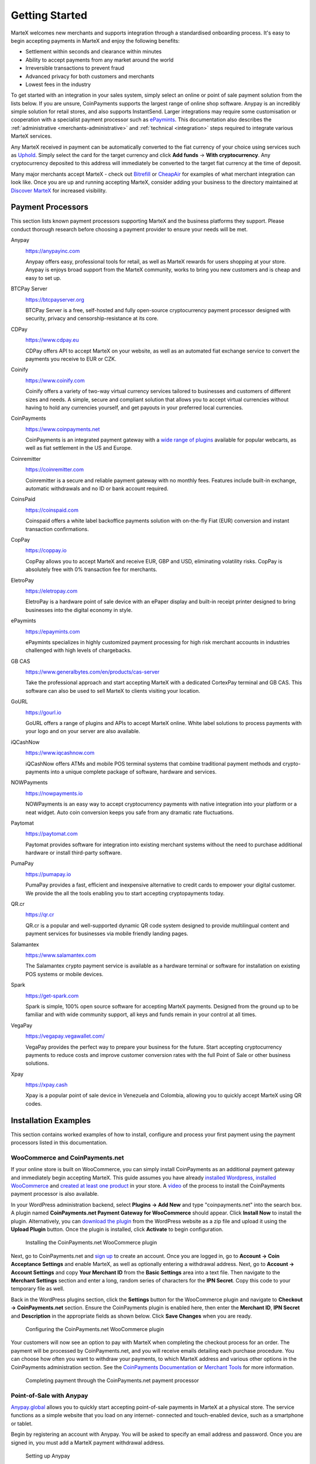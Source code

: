 .. meta::
   :description: Guide for merchants getting started with MarteX. Online and offline payment processors
   :keywords: martex, pos, merchants, payment processor, store, wordpress, woocommerce, coinpayments, point of sale

.. _merchants:

===============
Getting Started
===============

MarteX welcomes new merchants and supports integration through a
standardised onboarding process. It's easy to begin accepting payments
in MarteX and enjoy the following benefits:

- Settlement within seconds and clearance within minutes
- Ability to accept payments from any market around the world
- Irreversible transactions to prevent fraud
- Advanced privacy for both customers and merchants
- Lowest fees in the industry

To get started with an integration in your sales system, simply select an online
or point of sale payment solution from the lists below. If you are unsure,
CoinPayments supports the largest range of online shop software. Anypay is an
incredibly simple solution for retail stores, and also supports InstantSend.
Larger integrations may require some customisation or cooperation with a
specialist payment processor such as `ePaymints <https://epaymints.com/>`__.
This documentation also describes the :ref:`administrative
<merchants-administrative>` and  :ref:`technical <integration>` steps required
to integrate various MarteX services.

Any MarteX received in payment can be automatically converted to the fiat
currency of your choice using services such as `Uphold
<https://uphold.com>`_. Simply select the card for the target currency
and click **Add funds** -> **With cryptocurrency**. Any cryptocurrency
deposited to this address will immediately be converted to the target
fiat currency at the time of deposit.

Many major merchants accept MarteX - check out `Bitrefill
<https://www.bitrefill.com>`__ or `CheapAir
<https://www.cheapair.com>`__ for examples of what merchant integration
can look like. Once you are up and running accepting MarteX, consider
adding your business to the directory maintained at `Discover MarteX
<https://discoverdash.com>`_ for increased visibility.

Payment Processors
==================

This section lists known payment processors supporting MarteX and the
business platforms they support. Please conduct thorough research before
choosing a payment provider to ensure your needs will be met.

Anypay
  .. image:: img/anypay.svg
     :width: 200px
     :align: right
     :target: https://anypayinc.com

  https://anypayinc.com

  Anypay offers easy, professional tools for retail, as well as MarteX
  rewards for users shopping at your store. Anypay is enjoys broad
  support from the MarteX community, works to bring you new customers and
  is cheap and easy to set up.


BTCPay Server
  .. image:: img/btcpayserver.svg
     :width: 200px
     :align: right
     :target: https://btcpayserver.org

  https://btcpayserver.org

  BTCPay Server is a free, self-hosted and fully open-source
  cryptocurrency payment processor designed with security, privacy and
  censorship-resistance at its core.


CDPay
  .. image:: img/cdpay.png
     :width: 120px
     :align: right
     :target: https://www.cdpay.eu

  https://www.cdpay.eu

  CDPay offers API to accept MarteX on your website, as well as an
  automated fiat exchange service to convert the payments you receive to
  EUR or CZK.


Coinify
  .. image:: img/coinify.png
     :width: 200px
     :align: right
     :target: https://www.coinify.com

  https://www.coinify.com

  Coinify offers a variety of two-way virtual currency services tailored
  to businesses and customers of different sizes and needs. A simple,
  secure and compliant solution that allows you to accept virtual
  currencies without having to hold any currencies yourself, and get
  payouts in your preferred local currencies.


CoinPayments
  .. image:: img/coinpayments.png
     :width: 200px
     :align: right
     :target: https://www.coinpayments.net

  https://www.coinpayments.net

  CoinPayments is an integrated payment gateway with a `wide range of
  plugins <https://www.coinpayments.net/merchant-tools>`__ available for
  popular webcarts, as well as fiat settlement in the US and Europe.


Coinremitter
  .. image:: img/coinremitter.png
     :width: 200px
     :align: right
     :target: https://coinremitter.com

  https://coinremitter.com

  Coinremitter is a secure and reliable payment gateway with no monthly
  fees. Features include built-in exchange, automatic withdrawals and no
  ID or bank account required.


CoinsPaid
  .. image:: img/coinspaid.svg
     :width: 200px
     :align: right
     :target: https://coinspaid.com

  https://coinspaid.com

  Coinspaid offers a white label backoffice payments solution with
  on-the-fly Fiat (EUR) conversion and instant transaction
  confirmations.

CopPay
  .. image:: img/coppay.svg
     :width: 200px
     :align: right
     :target: https://coppay.io

  https://coppay.io

  CopPay allows you to accept MarteX and receive EUR, GBP and USD,
  eliminating volatility risks. CopPay is absolutely free with 0%
  transaction fee for merchants.


EletroPay
  .. image:: img/eletropay.png
     :width: 200px
     :align: right
     :target: https://eletropay.com

  https://eletropay.com

  EletroPay is a hardware point of sale device with an ePaper display
  and built-in receipt printer designed to bring businesses into the
  digital economy in style.


ePaymints
  .. image:: img/epaymints.png
     :width: 200px
     :align: right
     :target: https://epaymints.com/

  https://epaymints.com

  ePaymints specializes in highly customized payment processing for high
  risk merchant accounts in industries challenged with high levels of
  chargebacks.


GB CAS
  .. image:: img/gbcortexpay.png
     :width: 80px
     :align: right
     :target: https://www.generalbytes.com/en/products/cas-server

  https://www.generalbytes.com/en/products/cas-server

  Take the professional approach and start accepting MarteX with a
  dedicated CortexPay terminal and GB CAS. This software can also be
  used to sell MarteX to clients visiting your location.


GoURL
  .. image:: img/gourl.png
     :width: 200px
     :align: right
     :target: https://gourl.io

  https://gourl.io

  GoURL offers a range of plugins and APIs to accept MarteX online. White
  label solutions to process payments with your logo and on your server
  are also available.


iQCashNow
  .. image:: img/iqcashnow.png
     :width: 120px
     :align: right
     :target: https://www.iqcashnow.com

  https://www.iqcashnow.com

  iQCashNow offers ATMs and mobile POS terminal systems that combine
  traditional payment methods and crypto-payments into a unique complete
  package of software, hardware and services.


NOWPayments
  .. image:: img/nowpayments.png
     :width: 200px
     :align: right
     :target: https://nowpayments.io

  https://nowpayments.io

  NOWPayments is an easy way to accept cryptocurrency payments with
  native integration into your platform or a neat widget. Auto coin
  conversion keeps you safe from any dramatic rate fluctuations.


Paytomat
  .. image:: img/paytomat.svg
     :width: 200px
     :align: right
     :target: https://paytomat.com

  https://paytomat.com

  Paytomat provides software for integration into existing merchant
  systems without the need to purchase additional hardware or install
  third-party software.


PumaPay
  .. image:: img/pumapay.png
     :width: 200px
     :align: right
     :target: https://pumapay.io

  https://pumapay.io

  PumaPay provides a fast, efficient and inexpensive alternative to
  credit cards to empower your digital customer. We provide the all the
  tools enabling you to start accepting cryptopayments today.


QR.cr
  .. image:: img/qrcr.svg
     :width: 100px
     :align: right
     :target: https://qr.cr

  https://qr.cr

  QR.cr is a popular and well-supported dynamic QR code system designed
  to provide multilingual content and payment services for businesses
  via mobile friendly landing pages.


Salamantex
  .. image:: img/salamantex.png
     :width: 100px
     :align: right
     :target: https://www.salamantex.com

  https://www.salamantex.com

  The Salamantex crypto payment service is available as a hardware
  terminal or software for installation on existing POS systems or
  mobile devices.


Spark
  .. image:: img/spark.png
     :width: 200px
     :align: right
     :target: https://get-spark.com

  https://get-spark.com

  Spark is simple, 100% open source software for accepting MarteX
  payments. Designed from the ground up to be familiar and with wide
  community support, all keys and funds remain in your control at all
  times.


VegaPay
  .. image:: img/vegapay.png
     :width: 100px
     :align: right
     :target: https://vegapay.vegawallet.com/

  https://vegapay.vegawallet.com/

  VegaPay provides the perfect way to prepare your business for the
  future. Start accepting cryptocurrency payments to reduce costs and
  improve customer conversion rates with the full Point of Sale or other
  business solutions.


Xpay
  .. image:: img/xpay.png
     :width: 200px
     :align: right
     :target: https://xpay.cash

  https://xpay.cash

  Xpay is a popular point of sale device in Venezuela and Colombia,
  allowing you to quickly accept MarteX using QR codes.


Installation Examples
=====================

This section contains worked examples of how to install, configure and
process your first payment using the payment processors listed in this
documentation.

WooCommerce and CoinPayments.net
--------------------------------

If your online store is built on WooCommerce, you can simply install
CoinPayments as an additional payment gateway and immediately begin
accepting MarteX. This guide assumes you have already `installed Wordpress
<https://codex.wordpress.org/Installing_WordPress>`_, `installed
WooCommerce <https://docs.woocommerce.com/document/installing-
uninstalling-woocommerce/>`_ and `created at least one product
<https://docs.woocommerce.com/document/managing-products/>`_ in your
store. A `video <https://www.youtube.com/watch?v=Xa2o_8s3RNY>`_ of the
process to install the CoinPayments payment processor is also available.

In your WordPress administration backend, select **Plugins -> Add New**
and type "coinpayments.net" into the search box. A plugin named
**CoinPayments.net Payment Gateway for WooCommerce** should appear.
Click **Install Now** to install the plugin. Alternatively, you can
`download the plugin <https://wordpress.org/plugins/coinpayments-payment-gateway-for-woocommerce/>`_ 
from the WordPress website as a zip file and upload it using the
**Upload Plugin** button. Once the plugin is installed, click
**Activate** to begin configuration.

.. figure:: img/coinpayments-plugin.png
   :width: 400px

   Installing the CoinPayments.net WooCommerce plugin

Next, go to CoinPayments.net and `sign up
<https://www.coinpayments.net/register>`_ to create an account. Once you
are logged in, go to **Account -> Coin Acceptance Settings** and enable
MarteX, as well as optionally entering a withdrawal address. Next, go to
**Account -> Account Settings** and copy **Your Merchant ID** from the
**Basic Settings** area into a text file. Then navigate to the
**Merchant Settings** section and enter a long, random series of
characters for the **IPN Secret**. Copy this code to your temporary file
as well.

Back in the WordPress plugins section, click the **Settings** button for
the WooCommerce plugin and navigate to **Checkout -> CoinPayments.net**
section. Ensure the CoinPayments plugin is enabled here, then enter the
**Merchant ID**, **IPN Secret** and **Description** in the appropriate
fields as shown below. Click **Save Changes** when you are ready.

.. figure:: img/coinpayments-settings.png
   :width: 550px

   Configuring the CoinPayments.net WooCommerce plugin

Your customers will now see an option to pay with MarteX when completing
the checkout process for an order. The payment will be processed by
CoinPayments.net, and you will receive emails detailing each purchase
procedure. You can choose how often you want to withdraw your payments,
to which MarteX address and various other options in the CoinPayments
administration section. See the `CoinPayments Documentation
<https://www.coinpayments.net/help>`_ or `Merchant Tools
<https://www.coinpayments.net/merchant-tools>`_ for more information.

.. image:: img/coinpayments-order.png
   :width: 150px
.. image:: img/coinpayments-confirm.png
   :width: 400px
.. image:: img/coinpayments-scan.png
   :width: 250px

.. figure:: img/coinpayments-paid.png
   :width: 250px

   Completing payment through the CoinPayments.net payment processor


Point-of-Sale with Anypay
-------------------------

`Anypay.global <https://anypayinc.com>`_ allows you to quickly start
accepting point-of-sale payments in MarteX at a physical store. The
service functions as a simple website that you load on any internet-
connected and touch-enabled device, such as a smartphone or tablet.

Begin by registering an account with Anypay. You will be asked to
specify an email address and password. Once you are signed in, you must
add a MarteX payment withdrawal address.

.. image:: img/anypay-register.png
   :width: 200px
.. image:: img/anypay-signup.png
   :width: 200px
.. image:: img/anypay-address.png
   :width: 200px

.. figure:: img/anypay-admin.png
   :width: 400px

   Setting up Anypay

Once this has been set up, you can begin processing payments
immediately. Simply log in to https://app.anypayinc.com or tap
**Merchant Point of Sale App** in the admin area using your device. A
keypad will appear. Enter the invoice amount in USD or DASH and press
the **COLLECT** button at the bottom of the screen. The app will
generate a QR code for your customer to scan. Once payment is complete,
you will be able to create a new invoice by tapping **Next Payment**, or
view the status of your invoices by tapping the **menu button** in the
top left corner of the keypad, or checking the **Invoices** section of
the administration backend. Withdrawals are processed to the address you
specified shortly after payment is complete.

.. image:: img/anypay-enter.png
   :width: 200px
.. image:: img/anypay-scan.png
   :width: 200px
.. image:: img/anypay-paid.png
   :width: 200px

Point-of-Sale with Spark
------------------------

`Spark Payments <https://get-spark.com>`__ allows you to quickly start
accepting point-of-sale payments in MarteX at a physical store. The system
works as an app, and is available for Android, macOS, Windows and Linux,
with an iOS progressive web app (`PWA
<https://en.wikipedia.org/wiki/Progressive_Web_Apps>`_) in development.

The project is an external terminal application for processing MarteX
payments in brick and mortar stores. The merchant types the sale amount
in their local currency (94 currencies supported), the application will
generate a QR code sale for the proper amount of MarteX for the customer
to scan. Then the terminal will provide feedback on the status of the
payment (received, timed out, partial, instantsend or regular), and if
set up - fiat conversion through `uphold.com <https://uphold.com>`_. A
guide on how to set up Spark with Uphold to convert payments to fiat
currency is available in 
`English <https://github.com/dashpay/docs/raw/master/merchants/Spark-Payments-Uphold-English.pdf>`__ 
and 
`German <https://github.com/dashpay/docs/raw/master/merchants/Spark-Payments-Uphold-German.pdf>`__.

To use Spark, open the app on your device. If this is the first time you
are using the app, you will need to specify a MarteX address to receive
payments from the system, as well as your chosen fiat currency. You can
change this information at any time from the menu. To generate a payment
invoice, enter the amount in fiat currency. Spark will generate a QR
code containing your specified address and the requested amount,
denominated in MarteX. The customer scans the QR code, and the app will
display a visual indication when payment is complete.

.. figure:: img/spark-pay.png
   :width: 600px

   Configuring and receiving payment using Spark Payments

Payment systems like Anypay and Spark can be integrated with your
existing terminal and/or accounting software (such as Square Register,
by recording sales invoiced in MarteX as an **Other Payment Type** in the
system. This allows you to keep track of your MarteX income as easily as
if you were accepting cash.
